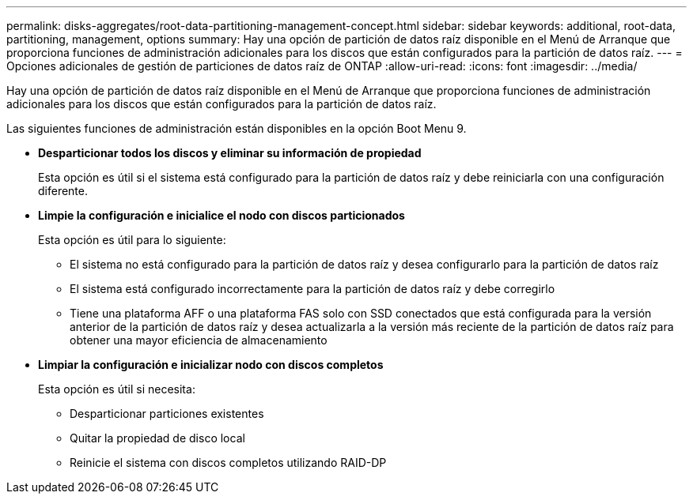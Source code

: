 ---
permalink: disks-aggregates/root-data-partitioning-management-concept.html 
sidebar: sidebar 
keywords: additional, root-data, partitioning, management, options 
summary: Hay una opción de partición de datos raíz disponible en el Menú de Arranque que proporciona funciones de administración adicionales para los discos que están configurados para la partición de datos raíz. 
---
= Opciones adicionales de gestión de particiones de datos raíz de ONTAP
:allow-uri-read: 
:icons: font
:imagesdir: ../media/


[role="lead"]
Hay una opción de partición de datos raíz disponible en el Menú de Arranque que proporciona funciones de administración adicionales para los discos que están configurados para la partición de datos raíz.

Las siguientes funciones de administración están disponibles en la opción Boot Menu 9.

* *Desparticionar todos los discos y eliminar su información de propiedad*
+
Esta opción es útil si el sistema está configurado para la partición de datos raíz y debe reiniciarla con una configuración diferente.

* *Limpie la configuración e inicialice el nodo con discos particionados*
+
Esta opción es útil para lo siguiente:

+
** El sistema no está configurado para la partición de datos raíz y desea configurarlo para la partición de datos raíz
** El sistema está configurado incorrectamente para la partición de datos raíz y debe corregirlo
** Tiene una plataforma AFF o una plataforma FAS solo con SSD conectados que está configurada para la versión anterior de la partición de datos raíz y desea actualizarla a la versión más reciente de la partición de datos raíz para obtener una mayor eficiencia de almacenamiento


* *Limpiar la configuración e inicializar nodo con discos completos*
+
Esta opción es útil si necesita:

+
** Desparticionar particiones existentes
** Quitar la propiedad de disco local
** Reinicie el sistema con discos completos utilizando RAID-DP



